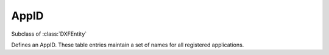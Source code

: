 AppID
=====

.. module:: ezdxf.entities

.. class:: AppID

    Subclass of :class:`DXFEntity`

    Defines an AppID. These table entries maintain a set of names for all registered applications.

    .. attribute:: dxf.owner

        Handle to owner (:class:`~ezdxf.sections.table.Table`).

    .. attribute:: dxf.name

        User-supplied (or application-supplied) application name (for extended data).

    .. attribute:: dxf.flags

        Standard flag values (bit-coded values):

        === =========================================================
        16  If set, table entry is externally dependent on an xref
        32  If both this bit and bit 16 are set, the externally dependent xref has been successfully resolved
        64  If set, the table entry was referenced by at least one entity in the drawing the last time the drawing was
            edited. (This flag is for the benefit of AutoCAD commands. It can be ignored by most programs that read DXF
            files and need not be set by programs that write DXF files)
        === =========================================================